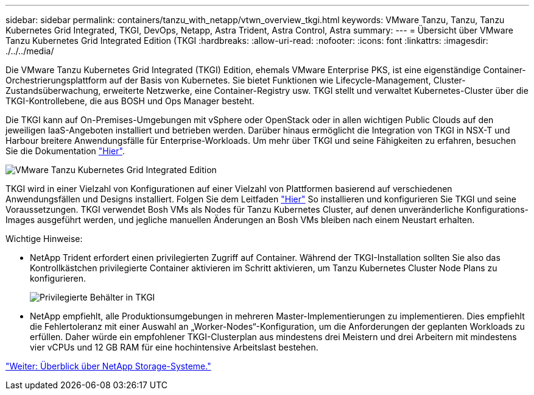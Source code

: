 ---
sidebar: sidebar 
permalink: containers/tanzu_with_netapp/vtwn_overview_tkgi.html 
keywords: VMware Tanzu, Tanzu, Tanzu Kubernetes Grid Integrated, TKGI, DevOps, Netapp, Astra Trident, Astra Control, Astra 
summary:  
---
= Übersicht über VMware Tanzu Kubernetes Grid Integrated Edition (TKGI
:hardbreaks:
:allow-uri-read: 
:nofooter: 
:icons: font
:linkattrs: 
:imagesdir: ./../../media/


Die VMware Tanzu Kubernetes Grid Integrated (TKGI) Edition, ehemals VMware Enterprise PKS, ist eine eigenständige Container-Orchestrierungsplattform auf der Basis von Kubernetes. Sie bietet Funktionen wie Lifecycle-Management, Cluster-Zustandsüberwachung, erweiterte Netzwerke, eine Container-Registry usw. TKGI stellt und verwaltet Kubernetes-Cluster über die TKGI-Kontrollebene, die aus BOSH und Ops Manager besteht.

Die TKGI kann auf On-Premises-Umgebungen mit vSphere oder OpenStack oder in allen wichtigen Public Clouds auf den jeweiligen IaaS-Angeboten installiert und betrieben werden. Darüber hinaus ermöglicht die Integration von TKGI in NSX-T und Harbour breitere Anwendungsfälle für Enterprise-Workloads. Um mehr über TKGI und seine Fähigkeiten zu erfahren, besuchen Sie die Dokumentation link:https://docs.vmware.com/en/VMware-Tanzu-Kubernetes-Grid-Integrated-Edition/index.html["Hier"^].

image::vtwn_image04.png[VMware Tanzu Kubernetes Grid Integrated Edition]

TKGI wird in einer Vielzahl von Konfigurationen auf einer Vielzahl von Plattformen basierend auf verschiedenen Anwendungsfällen und Designs installiert. Folgen Sie dem Leitfaden link:https://docs.vmware.com/en/VMware-Tanzu-Kubernetes-Grid-Integrated-Edition/1.14/tkgi/GUID-index.html["Hier"^] So installieren und konfigurieren Sie TKGI und seine Voraussetzungen. TKGI verwendet Bosh VMs als Nodes für Tanzu Kubernetes Cluster, auf denen unveränderliche Konfigurations-Images ausgeführt werden, und jegliche manuellen Änderungen an Bosh VMs bleiben nach einem Neustart erhalten.

Wichtige Hinweise:

* NetApp Trident erfordert einen privilegierten Zugriff auf Container. Während der TKGI-Installation sollten Sie also das Kontrollkästchen privilegierte Container aktivieren im Schritt aktivieren, um Tanzu Kubernetes Cluster Node Plans zu konfigurieren.
+
image::vtwn_image05.jpg[Privilegierte Behälter in TKGI]

* NetApp empfiehlt, alle Produktionsumgebungen in mehreren Master-Implementierungen zu implementieren. Dies empfiehlt die Fehlertoleranz mit einer Auswahl an „Worker-Nodes“-Konfiguration, um die Anforderungen der geplanten Workloads zu erfüllen. Daher würde ein empfohlener TKGI-Clusterplan aus mindestens drei Meistern und drei Arbeitern mit mindestens vier vCPUs und 12 GB RAM für eine hochintensive Arbeitslast bestehen.


link:vtwn_overview_netapp.html["Weiter: Überblick über NetApp Storage-Systeme."]
